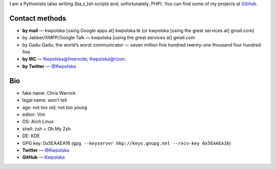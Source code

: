 .. title: Contact
.. slug: contact
.. date: 2013-02-07 00:00:00
.. description: Contact me!


I am a Pythonista (also writing {ba,z,}sh scripts and, unfortunately, PHP).  You can find some of my projects at `GitHub <https://github.com/Kwpolska>`_.

.. TEASER_END

Contact methods
===============

* **by mail** — kwpolska [using Google apps at] kwpolska.tk (or kwpolska
  [using the great services at] gmail.com)
* by Jabber/XMPP/Google Talk — kwpolska \[using the great services at\] gmail.com
* by Gadu-Gadu, the world’s worst communicator — seven million five hundred twenty-one thousand four hundred five
* **by IRC** — Kwpolska@freenode; Kwpolska@rizon.
* **by Twitter** — `@Kwpolska <https://twitter.com/Kwpolska>`_


Bio
===

* fake name: Chris Warrick
* legal name: won’t tell
* age: not too old, not too young
* editor: Vim
* OS: Arch Linux
* shell: zsh + Oh My Zsh
* DE: KDE
* GPG key: 0x5EAAEA16 (``gpg --keyserver hkp://keys.gnupg.net --recv-key 0x5EAAEA16``)
* **Twitter** — `@Kwpolska <https://twitter.com/Kwpolska>`_
* **GitHub** — `Kwpolska <https://github.com/Kwpolska>`_
